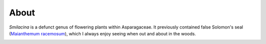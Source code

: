 About
=====

*Smilacina* is a defunct genus of flowering plants within Asparagaceae. It previously contained false Solomon's seal (`Maianthemum racemosum <https://en.wikipedia.org/wiki/Maianthemum_racemosum>`_), which I always enjoy seeing when out and about in the woods.

.. image:: _static/smilacina_small.jpg
  :width: 300
  :alt: false Solomon's seal
  :align: center